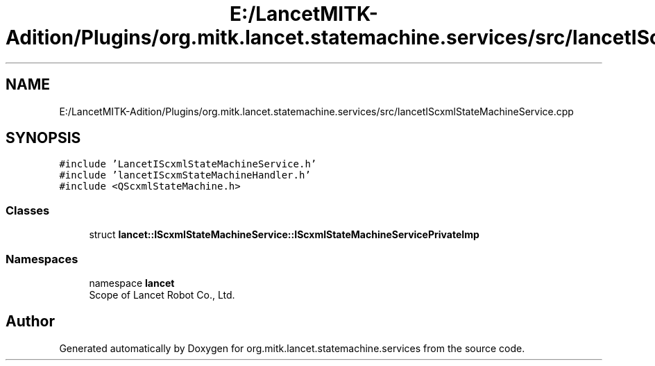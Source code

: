 .TH "E:/LancetMITK-Adition/Plugins/org.mitk.lancet.statemachine.services/src/lancetIScxmlStateMachineService.cpp" 3 "Mon Sep 26 2022" "Version 1.0.0" "org.mitk.lancet.statemachine.services" \" -*- nroff -*-
.ad l
.nh
.SH NAME
E:/LancetMITK-Adition/Plugins/org.mitk.lancet.statemachine.services/src/lancetIScxmlStateMachineService.cpp
.SH SYNOPSIS
.br
.PP
\fC#include 'LancetIScxmlStateMachineService\&.h'\fP
.br
\fC#include 'lancetIScxmStateMachineHandler\&.h'\fP
.br
\fC#include <QScxmlStateMachine\&.h>\fP
.br

.SS "Classes"

.in +1c
.ti -1c
.RI "struct \fBlancet::IScxmlStateMachineService::IScxmlStateMachineServicePrivateImp\fP"
.br
.in -1c
.SS "Namespaces"

.in +1c
.ti -1c
.RI "namespace \fBlancet\fP"
.br
.RI "Scope of Lancet Robot Co\&., Ltd\&. "
.in -1c
.SH "Author"
.PP 
Generated automatically by Doxygen for org\&.mitk\&.lancet\&.statemachine\&.services from the source code\&.
